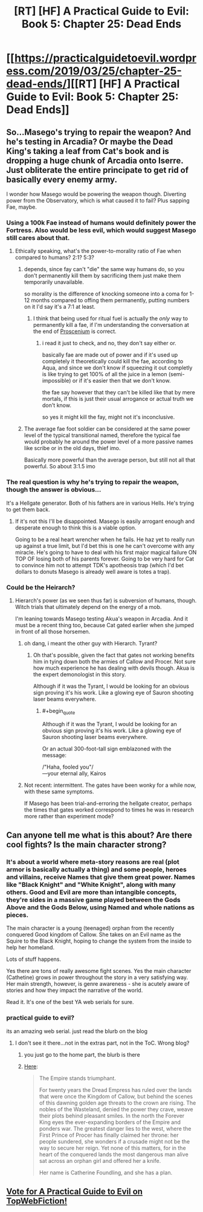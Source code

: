 #+TITLE: [RT] [HF] A Practical Guide to Evil: Book 5: Chapter 25: Dead Ends

* [[https://practicalguidetoevil.wordpress.com/2019/03/25/chapter-25-dead-ends/][[RT] [HF] A Practical Guide to Evil: Book 5: Chapter 25: Dead Ends]]
:PROPERTIES:
:Author: Zayits
:Score: 66
:DateUnix: 1553486578.0
:END:

** So...Masego's trying to repair the weapon? And he's testing in Arcadia? Or maybe the Dead King's taking a leaf from Cat's book and is dropping a huge chunk of Arcadia onto Iserre. Just obliterate the entire principate to get rid of basically every enemy army.

I wonder how Masego would be powering the weapon though. Diverting power from the Observatory, which is what caused it to fail? Plus sapping Fae, maybe.
:PROPERTIES:
:Author: Academic_Jellyfish
:Score: 24
:DateUnix: 1553490547.0
:END:

*** Using a 100k Fae instead of humans would definitely power the Fortress. Also would be less evil, which would suggest Masego still cares about that.
:PROPERTIES:
:Author: dashelgr
:Score: 7
:DateUnix: 1553515073.0
:END:

**** Ethically speaking, what's the power-to-morality ratio of Fae when compared to humans? 2:1? 5:3?
:PROPERTIES:
:Author: Menolith
:Score: 12
:DateUnix: 1553516859.0
:END:

***** depends, since fay can't "die" the same way humans do, so you don't permanently kill them by sacrificing them just make them temporarily unavailable.

so morality is the difference of knocking someone into a coma for 1-12 months compared to offing them permanently, putting numbers on it I'd say it's a 7:1 at least.
:PROPERTIES:
:Author: Banarok
:Score: 12
:DateUnix: 1553522838.0
:END:

****** I think that being used for ritual fuel is actually the /only/ way to permanently kill a fae, if I'm understanding the conversation at the end of [[https://practicalguidetoevil.wordpress.com/2017/06/28/villainous-interlude-proscenium/][Proscenium]] is correct.
:PROPERTIES:
:Author: Papa-Walrus
:Score: 7
:DateUnix: 1553531314.0
:END:

******* i read it just to check, and no, they don't say either or.

basically fae are made out of power and if it's used up completely it theoretically could kill the fae, according to Aqua, and since we don't know if squeezing it out completly is like trying to get 100% of all the juice in a lemon (semi-impossible) or if it's easier then that we don't know.

the fae say however that they can't be killed like that by mere mortals, if this is just their usual arrogance or actual truth we don't know.

so yes it might kill the fay, might not it's inconclusive.
:PROPERTIES:
:Author: Banarok
:Score: 3
:DateUnix: 1553542971.0
:END:


***** The average fae foot soldier can be considered at the same power level of the typical transitional named, therefore the typical fae would probably he around the power level of a more passive names like scribe or in the old days, thief imo.

Basically more powerful than the average person, but still not all that powerful. So about 3:1.5 imo
:PROPERTIES:
:Author: magna-terra
:Score: 3
:DateUnix: 1553519028.0
:END:


*** The real question is why he's trying to repair the weapon, though the answer is obvious...

It's a Hellgate generator. Both of his fathers are in various Hells. He's trying to get them back.
:PROPERTIES:
:Author: Frommerman
:Score: 4
:DateUnix: 1553536615.0
:END:

**** If it's not this I'll be disappointed. Masego is easily arrogant enough and desperate enough to think this is a viable option.

Going to be a real heart wrencher when he fails. He haz yet to really run up against a true limit, but I'd bet this is one he can't overcome with any miracle. He's going to have to deal with his first major magical failure ON TOP OF losing both of his parents forever. Going to be very hard for Cat to convince him not to attempt TDK's apotheosis trap (which I'd bet dollars to donuts Masego is already well aware is totes a trap).
:PROPERTIES:
:Author: Frankenlich
:Score: 2
:DateUnix: 1553605235.0
:END:


*** Could be the Heirarch?
:PROPERTIES:
:Author: Nic_Cage_DM
:Score: 3
:DateUnix: 1553494259.0
:END:

**** Hierarch's power (as we seen thus far) is subversion of humans, though. Witch trials that ultimately depend on the energy of a mob.

I'm leaning towards Masego testing Akua's weapon in Arcadia. And it must be a recent thing too, because Cat gated earlier when she jumped in front of all those horsemen.
:PROPERTIES:
:Author: Rice_22
:Score: 24
:DateUnix: 1553496287.0
:END:

***** oh dang, i meant the other guy with Hierarch. Tyrant?
:PROPERTIES:
:Author: Nic_Cage_DM
:Score: 9
:DateUnix: 1553496405.0
:END:

****** Oh that's possible, given the fact that gates not working benefits him in tying down both the armies of Callow and Procer. Not sure how much experience he has dealing with devils though. Akua is the expert demonologist in this story.

Although if it was the Tyrant, I would be looking for an obvious sign proving it's his work. Like a glowing eye of Sauron shooting laser beams everywhere.
:PROPERTIES:
:Author: Rice_22
:Score: 23
:DateUnix: 1553497878.0
:END:

******* #+begin_quote
  Although if it was the Tyrant, I would be looking for an obvious sign proving it's his work. Like a glowing eye of Sauron shooting laser beams everywhere.
#+end_quote

Or an actual 300-foot-tall sign emblazoned with the message:

/"Haha, fooled you"/\\
---your eternal ally, Kairos
:PROPERTIES:
:Author: GeeJo
:Score: 12
:DateUnix: 1553523618.0
:END:


***** Not recent: intermittent. The gates have been wonky for a while now, with these same symptoms.

If Masego has been trial-and-erroring the hellgate creator, perhaps the times that gates worked correspond to times he was in research more rather than experiment mode?
:PROPERTIES:
:Author: RiOrius
:Score: 8
:DateUnix: 1553500476.0
:END:


** Can anyone tell me what is this about? Are there cool fights? Is the main character strong?
:PROPERTIES:
:Author: Myredditaccount0
:Score: 4
:DateUnix: 1553550067.0
:END:

*** It's about a world where meta-story reasons are real (plot armor is basically actually a thing) and some people, heroes and villains, receive Names that give them great power. Names like "Black Knight" and "White Knight", along with many others. Good and Evil are more than intangible concepts, they're sides in a massive game played between the Gods Above and the Gods Below, using Named and whole nations as pieces.

The main character is a young (teenaged) orphan from the recently conquered Good kingdom of Callow. She takes on an Evil name as the Squire to the Black Knight, hoping to change the system from the inside to help her homeland.

Lots of stuff happens.

Yes there are tons of really awesome fight scenes. Yes the main character (Cathetine) grows in power throughout the story in a very satisfying way. Her main strength, however, is genre awareness - she is acutely aware of stories and how they impact the narrative of the world.

Read it. It's one of the best YA web serials for sure.
:PROPERTIES:
:Author: Frankenlich
:Score: 8
:DateUnix: 1553605065.0
:END:


*** practical guide to evil?

its an amazing web serial. just read the blurb on the blog
:PROPERTIES:
:Author: magna-terra
:Score: 7
:DateUnix: 1553550790.0
:END:

**** I don't see it there...not in the extras part, not in the ToC. Wrong blog?
:PROPERTIES:
:Author: Myredditaccount0
:Score: 1
:DateUnix: 1553551095.0
:END:

***** you just go to the home part, the blurb is there
:PROPERTIES:
:Author: magna-terra
:Score: 2
:DateUnix: 1553551185.0
:END:


***** [[https://practicalguidetoevil.wordpress.com/2015/03/20/summary/][Here]]:

#+begin_quote
  The Empire stands triumphant.

  For twenty years the Dread Empress has ruled over the lands that were once the Kingdom of Callow, but behind the scenes of this dawning golden age threats to the crown are rising. The nobles of the Wasteland, denied the power they crave, weave their plots behind pleasant smiles. In the north the Forever King eyes the ever-expanding borders of the Empire and ponders war. The greatest danger lies to the west, where the First Prince of Procer has finally claimed her throne: her people sundered, she wonders if a crusade might not be the way to secure her reign. Yet none of this matters, for in the heart of the conquered lands the most dangerous man alive sat across an orphan girl and offered her a knife.

  Her name is Catherine Foundling, and she has a plan.
#+end_quote
:PROPERTIES:
:Author: alexshpilkin
:Score: 2
:DateUnix: 1553597033.0
:END:


** [[http://topwebfiction.com/vote.php?for=a-practical-guide-to-evil][Vote for A Practical Guide to Evil on TopWebFiction!]]
:PROPERTIES:
:Author: Zayits
:Score: 2
:DateUnix: 1553486605.0
:END:
